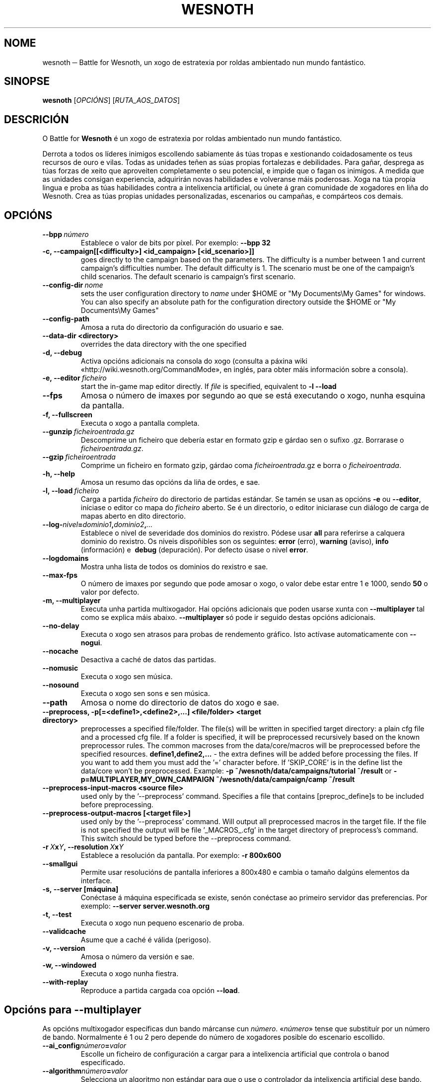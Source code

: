 .\" This program is free software; you can redistribute it and/or modify
.\" it under the terms of the GNU General Public License as published by
.\" the Free Software Foundation; either version 2 of the License, or
.\" (at your option) any later version.
.\"
.\" This program is distributed in the hope that it will be useful,
.\" but WITHOUT ANY WARRANTY; without even the implied warranty of
.\" MERCHANTABILITY or FITNESS FOR A PARTICULAR PURPOSE.  See the
.\" GNU General Public License for more details.
.\"
.\" You should have received a copy of the GNU General Public License
.\" along with this program; if not, write to the Free Software
.\" Foundation, Inc., 51 Franklin Street, Fifth Floor, Boston, MA  02110-1301  USA
.\"
.
.\"*******************************************************************
.\"
.\" This file was generated with po4a. Translate the source file.
.\"
.\"*******************************************************************
.TH WESNOTH 6 2009 wesnoth "Battle for Wesnoth"
.
.SH NOME
wesnoth ─ Battle for Wesnoth, un xogo de estratexia por roldas ambientado
nun mundo fantástico.
.
.SH SINOPSE
.
\fBwesnoth\fP [\fIOPCIÓNS\fP] [\fIRUTA_AOS_DATOS\fP]
.
.SH DESCRICIÓN
.
O Battle for \fBWesnoth\fP é un xogo de estratexia por roldas ambientado nun
mundo fantástico.

Derrota a todos os líderes inimigos escollendo sabiamente ás túas tropas e
xestionando coidadosamente os teus recursos de ouro e vilas. Todas as
unidades teñen as súas propias fortalezas e debilidades. Para gañar,
desprega as túas forzas de xeito que aproveiten completamente o seu
potencial, e impide que o fagan os inimigos. A medida que as unidades
consigan experiencia, adquirirán novas habilidades e volveranse máis
poderosas. Xoga na túa propia lingua e proba as túas habilidades contra a
intelixencia artificial, ou únete á gran comunidade de xogadores en liña do
Wesnoth. Crea as túas propias unidades personalizadas, escenarios ou
campañas, e compárteos cos demais.
.
.SH OPCIÓNS
.
.TP 
\fB\-\-bpp\fP\fI\ número\fP
Establece o valor de bits por píxel. Por exemplo: \fB\-\-bpp 32\fP
.TP 
\fB\-c, \-\-campaign[[<difficulty>] <id_campaign> [<id_scenario>]]\fP
goes directly to the campaign based on the parameters.  The difficulty is a
number between 1 and current campaign's difficulties number.  The default
difficulty is 1.  The scenario must be one of the campaign's child
scenarios. The default scenario is campaign's first scenario.
.TP 
\fB\-\-config\-dir\fP\fI\ nome\fP
sets the user configuration directory to \fIname\fP under $HOME or "My
Documents\eMy Games" for windows.  You can also specify an absolute path for
the configuration directory outside the $HOME or "My Documents\eMy Games"
.TP 
\fB\-\-config\-path\fP
Amosa a ruta do directorio da configuración do usuario e sae.
.TP 
\fB\-\-data\-dir <directory>\fP
overrides the data directory with the one specified
.TP 
\fB\-d, \-\-debug\fP
Activa opcións adicionais na consola do xogo (consulta a páxina wiki
«http://wiki.wesnoth.org/CommandMode», en inglés, para obter máis
información sobre a consola).
.TP 
\fB\-e,\ \-\-editor\fP\fI\ ficheiro\fP
start the in\-game map editor directly. If \fIfile\fP is specified, equivalent
to \fB\-l \-\-load\fP
.TP 
\fB\-\-fps\fP
Amosa o número de imaxes por segundo ao que se está executando o xogo, nunha
esquina da pantalla.
.TP 
\fB\-f, \-\-fullscreen\fP
Executa o xogo a pantalla completa.
.TP 
\fB\-\-gunzip\fP\fI\ ficheiroentrada.gz\fP
Descomprime un ficheiro que debería estar en formato gzip e gárdao sen o
sufixo .gz. Borrarase o \fIficheiroentrada.gz\fP.
.TP 
\fB\-\-gzip\fP\fI\ ficheiroentrada\fP
Comprime un ficheiro en formato gzip, gárdao coma \fIficheiroentrada\fP.gz e
borra o \fIficheiroentrada\fP.
.TP 
\fB\-h, \-\-help\fP
Amosa un resumo das opcións da liña de ordes, e sae.
.TP 
\fB\-l,\ \-\-load\fP\fI\ ficheiro\fP
Carga a partida \fIficheiro\fP do directorio de partidas estándar. Se tamén se
usan as opcións \fB\-e\fP ou \fB\-\-editor\fP, iníciase o editor co mapa do
\fIficheiro\fP aberto. Se é un directorio, o editor iniciarase cun diálogo de
carga de mapas aberto en dito directorio.
.TP 
\fB\-\-log\-\fP\fInivel\fP\fB=\fP\fIdominio1\fP\fB,\fP\fIdominio2\fP\fB,\fP\fI...\fP
Establece o nivel de severidade dos dominios do rexistro.  Pódese usar
\fBall\fP para referirse a calquera dominio do rexistro. Os niveis dispoñibles
son os seguintes: \fBerror\fP (erro),\ \fBwarning\fP (aviso),\ \fBinfo\fP
(información) e \ \fBdebug\fP (depuración).  Por defecto úsase o nivel
\fBerror\fP.
.TP 
\fB\-\-logdomains\fP
Mostra unha lista de todos os dominios do rexistro e sae.
.TP 
\fB\-\-max\-fps\fP
O número de imaxes por segundo que pode amosar o xogo, o valor debe estar
entre 1 e 1000, sendo \fB50\fP o valor por defecto.
.TP 
\fB\-m, \-\-multiplayer\fP
Executa unha partida multixogador. Hai opcións adicionais que poden usarse
xunta con \fB\-\-multiplayer\fP tal como se explica máis abaixo. \fB\-\-multiplayer\fP
só pode ir seguido destas opcións adicionais.
.TP 
\fB\-\-no\-delay\fP
Executa o xogo sen atrasos para probas de rendemento gráfico. Isto actívase
automaticamente con \fB\-\-nogui\fP.
.TP 
\fB\-\-nocache\fP
Desactiva a caché de datos das partidas.
.TP 
\fB\-\-nomusic\fP
Executa o xogo sen música.
.TP 
\fB\-\-nosound\fP
Executa o xogo sen sons e sen música.
.TP 
\fB\-\-path\fP
Amosa o nome do directorio de datos do xogo e sae.
.TP 
\fB\-\-preprocess, \-p[=<define1>,<define2>,...] <file/folder> <target directory>\fP
preprocesses a specified file/folder. The file(s) will be written in
specified target directory: a plain cfg file and a processed cfg file. If a
folder is specified, it will be preprocessed recursively based on the known
preprocessor rules. The common macroses from the data/core/macros will be
preprocessed before the specified resources.  \fBdefine1,define2,...\fP \- the
extra defines will be added before processing the files. If you want to add
them you must add the '=' character before.  If 'SKIP_CORE' is in the define
list the data/core won't be preprocessed.  Example: \fB\-p
~/wesnoth/data/campaigns/tutorial ~/result\fP or
\fB\-p=MULTIPLAYER,MY_OWN_CAMPAIGN ~/wesnoth/data/campaign/camp ~/result\fP
.TP 
\fB\-\-preprocess\-input\-macros <source file>\fP
used only by the '\-\-preprocess' command.  Specifies a file that contains
[preproc_define]s to be included before preprocessing.
.TP 
\fB\-\-preprocess\-output\-macros [<target file>]\fP
used only by the '\-\-preprocess' command.  Will output all preprocessed
macros in the target file. If the file is not specified the output will be
file '_MACROS_.cfg' in the target directory of preprocess's command.  This
switch should be typed before the \-\-preprocess command.
.TP 
\fB\-r\ \fP\fIX\fP\fBx\fP\fIY\fP\fB,\ \-\-resolution\ \fP\fIX\fP\fBx\fP\fIY\fP
Establece a resolución da pantalla. Por exemplo: \fB\-r 800x600\fP
.TP 
\fB\-\-smallgui\fP
Permite usar resolucións de pantalla inferiores a 800x480 e cambia o tamaño
dalgúns elementos da interface.
.TP 
\fB\-s,\ \-\-server\ [máquina]\fP
Conéctase á máquina especificada se existe, senón conéctase ao primeiro
servidor das preferencias. Por exemplo: \fB\-\-server server.wesnoth.org\fP
.TP 
\fB\-t, \-\-test\fP
Executa o xogo nun pequeno escenario de proba.
.TP 
\fB\-\-validcache\fP
Asume que a caché é válida (perigoso).
.TP 
\fB\-v, \-\-version\fP
Amosa o número da versión e sae.
.TP 
\fB\-w, \-\-windowed\fP
Executa o xogo nunha fiestra.
.TP 
\fB\-\-with\-replay\fP
Reproduce a partida cargada coa opción \fB\-\-load\fP.
.
.SH "Opcións para \-\-multiplayer"
.
As opcións multixogador específicas dun bando márcanse cun
\fInúmero\fP. «\fInúmero\fP» tense que substituír por un número de
bando. Normalmente é 1 ou 2 pero depende do número de xogadores posible do
escenario escollido.
.TP 
\fB\-\-ai_config\fP\fInúmero\fP\fB=\fP\fIvalor\fP
Escolle un ficheiro de configuración a cargar para a intelixencia artificial
que controla o banod especificado.
.TP 
\fB\-\-algorithm\fP\fInúmero\fP\fB=\fP\fIvalor\fP
Selecciona un algoritmo non estándar para que o use o controlador da
intelixencia artificial dese bando. Os seus posibles valores son: \fBidle_ai\fP
e \fBsample_ai\fP.
.TP 
\fB\-\-controller\fP\fInúmero\fP\fB=\fP\fIvalor\fP
Selecciona o controlador dese bando. Os valores dispoñibles son: \fBhuman\fP e
\fBai\fP.
.TP 
\fB\-\-era=\fP\fIvalor\fP
Usa esta opción para xogar na era seleccionada en vez de na era por defecto
(\fBDefault\fP). A era elíxese mediante un id. As eras descríbense no ficheiro
\fBdata/multiplayer/eras.cfg\fP.
.TP 
\fB\-\-exit\-at\-end\fP
Sae unha vez se rematou o escenario, sen amosar un diálogo de vitoria ou
derrota que require que o usuario prema «Aceptar». Isto tamén se emprega
para probas de rendemento automatizadas mediante guións.
.TP 
\fB\-\-nogui\fP
Executa o xogo sen interface gráfica. Debe aparecer antes de
\fB\-\-multiplayer\fP para ter o efecto desexado.
.TP 
\fB\-\-parm\fP\fInúmero\fP\fB=\fP\fInome\fP\fB:\fP\fIvalor\fP
Establece parámetros adicionais para o bando. Este parámetro depende das
opcións usadas con \fB\-\-controller\fP e \fB\-\-algorithm\fP. Debería ter únicamente
utilidade para a xente que está deseñando a súa propia intelixencia
artificial (aínda non está documentado de forma completa).
.TP 
\fB\-\-scenario=\fP\fIvalor\fP
Selecciona un escenario multixogador polo id. O id do escenario
predeterminado é \fBmultiplayer_The_Freelands\fP.
.TP 
\fB\-\-side\fP\fInúmero\fP\fB=\fP\fIvalor\fP
Selecciona unha facción da era actual para este bando. A facción elíxese
mediante un id. As faccións descríbense no ficheiro data/multiplayer.cfg.
.TP 
\fB\-\-turns=\fP\fIvalor\fP
Establece o número de roldas para o escenario elixido. Por defecto é \fB50\fP.
.
.SH "ESTADO AO SAÍR"
.
Se a situación ao saír é normal, o estado ao saír será «0». «1»
correspóndese cun erro de inicialización ─ben do SDL, de vídeo, dos tipos de
letra, etc─. «2» indica que o erro se produciu coas opcións da liña de
ordes.
.
.SH AUTOR
.
Autor: David White <davidnwhite@verizon.net>.
.br
Modificacións posteriores: Nils Kneuper <crazy\-ivanovic@gmx.net>,
ott <ott@gaon.net> e Soliton <soliton.de@gmail.com>.
.br
Autor orixinal: Cyril Bouthors <cyril@bouthors.org>.
.br
Visite o sitio oficial: http://www.wesnoth.org/
.
.SH "DEREITOS DE AUTOR"
.
Copyright \(co 2003\-2009 David White <davidnwhite@verizon.net>
.br
Isto é software libre. Este software está protexido polos termos da versión
2 da licenza GNU GPL, tal e como foi publicada pola Free Software
Foundation.  Non existe NINGUNHA garantía. Nin sequera para o seu USO
COMERCIAL ou ADECUACIÓN PARA UN PROPÓSITO PARTICULAR.
.
.SH "VÉXASE TAMÉN"
.
\fBwesnothd\fP(6).

